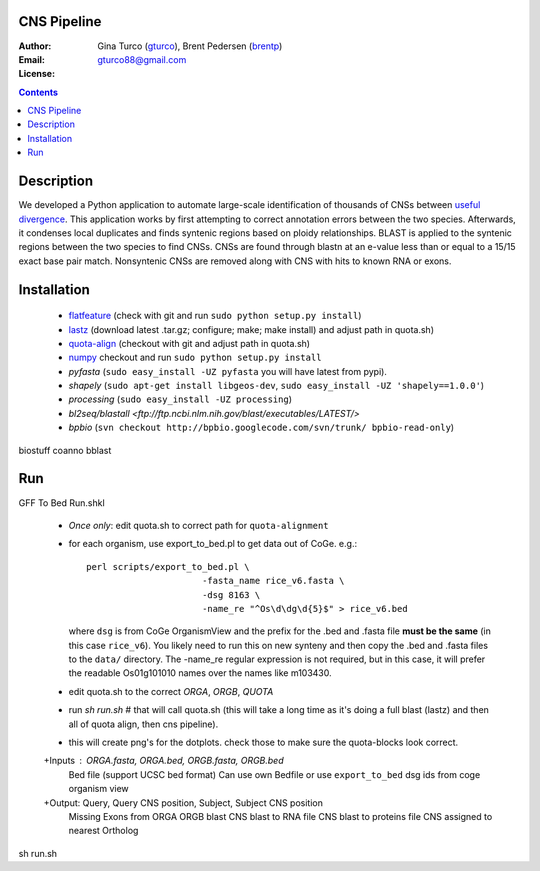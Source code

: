 CNS Pipeline
============
:Author: Gina Turco (`gturco <https://github.com/gturco>`_), Brent Pedersen (`brentp <http://github.com/brentp>`_)
:Email: gturco88@gmail.com
:License:
.. contents ::


Description
===========
We developed a Python application to automate large-scale identification of thousands of CNSs between `useful divergence <http://genomevolution.org/wiki/index.php/Useful_divergence>`_.
This application works by first attempting to correct annotation errors between the two species. Afterwards, it condenses local duplicates and finds syntenic regions based on ploidy relationships. BLAST is applied to the syntenic regions between the two species to find CNSs. CNSs are found through blastn at an e-value less than or equal to a 15/15 exact base pair match. Nonsyntenic CNSs are removed along with CNS with hits to known RNA or exons.

Installation
============

 + `flatfeature <http://github.com/brentp/flatfeature/>`_
   (check with git and run ``sudo python setup.py install``)

 + `lastz <http://www.bx.psu.edu/~rsharris/lastz/newer/>`_
   (download latest .tar.gz; configure; make; make install) and adjust path in quota.sh)

 + `quota-align <http://github.com/tanghaibao/quota-alignment>`_
   (checkout with git and adjust path in quota.sh)

 + `numpy <http://github.com/numpy/numpy/>`_ checkout and run ``sudo python setup.py install``

 + `pyfasta` (``sudo easy_install -UZ pyfasta`` you will have latest from pypi).

 + `shapely` (``sudo apt-get install libgeos-dev``, ``sudo easy_install -UZ 'shapely==1.0.0'``)

 + `processing` (``sudo easy_install -UZ processing``)

 + `bl2seq/blastall` `<ftp://ftp.ncbi.nlm.nih.gov/blast/executables/LATEST/>`

 + `bpbio` (``svn checkout http://bpbio.googlecode.com/svn/trunk/ bpbio-read-only``)

biostuff
coanno
bblast

Run
===
GFF To Bed
Run.shkl
 + *Once only*: edit quota.sh to correct path for ``quota-alignment``
 + for each organism, use export_to_bed.pl to get data out of CoGe. e.g.::

    perl scripts/export_to_bed.pl \
                          -fasta_name rice_v6.fasta \
                          -dsg 8163 \
                          -name_re "^Os\d\dg\d{5}$" > rice_v6.bed

   where ``dsg`` is from CoGe OrganismView and the prefix for the .bed and
   .fasta file **must be the same** (in this case ``rice_v6``).
   You likely need to run this on new synteny and then copy the .bed and
   .fasta files to the ``data/`` directory.
   The -name_re regular expression is not required, but in this case, it will
   prefer the readable Os01g101010 names over the names like m103430.

 + edit quota.sh to the correct `ORGA`, `ORGB`, `QUOTA`
 + run `sh run.sh` # that will call quota.sh (this will take a long time as it's doing
   a full blast (lastz) and then all of quota align, then cns pipeline).
 + this will create png's for the dotplots. check those to make sure the quota-blocks look correct.

 +Inputs : ORGA.fasta, ORGA.bed, ORGB.fasta, ORGB.bed  
  Bed file (support UCSC bed format)
  Can use own Bedfile or use ``export_to_bed`` dsg ids from coge organism view

 +Output: Query, Query CNS position, Subject, Subject CNS position
   Missing Exons from ORGA ORGB blast
   CNS blast to  RNA file
   CNS blast to proteins file
   CNS assigned to nearest Ortholog
sh run.sh 
